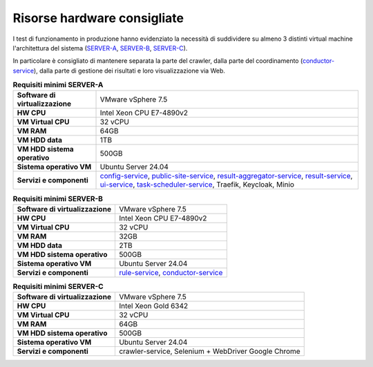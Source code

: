 Risorse hardware consigliate
=============================

I test di funzionamento in produzione hanno evidenziato la necessità
di suddividere su almeno 3 distinti virtual machine l'architettura del sistema (`SERVER-A <https://cnr-anac.github.io/trasparenzai-doc/installation/cpu_disk_memory_sizing.html#hwa-tab>`__, `SERVER-B <https://cnr-anac.github.io/trasparenzai-doc/installation/cpu_disk_memory_sizing.html#hwb-tab>`__, `SERVER-C <https://cnr-anac.github.io/trasparenzai-doc/installation/cpu_disk_memory_sizing.html#hwc-tab>`__).

In particolare è consigliato di mantenere separata la parte del crawler,
dalla parte del coordinamento (`conductor-service <https://cnr-anac.github.io/trasparenzai-doc/components/conductor-service.html>`__), dalla parte di gestione
dei risultati e loro visualizzazione via Web.

.. _hwa-tab:
.. list-table:: **Requisiti minimi SERVER-A**

   * - **Software di virtualizzazione**
     - VMware vSphere 7.5
   * - **HW CPU**
     - Intel Xeon CPU E7-4890v2
   * - **VM Virtual CPU**
     - 32 vCPU
   * - **VM RAM**
     - 64GB
   * - **VM HDD data**
     - 1TB
   * - **VM HDD sistema operativo**
     - 500GB
   * - **Sistema operativo VM**
     - Ubuntu Server 24.04
   * - **Servizi e componenti**
     - `config-service <https://cnr-anac.github.io/trasparenzai-doc/components/config-service.html>`__, `public-site-service <https://cnr-anac.github.io/trasparenzai-doc/components/public-site-service.html>`__, `result-aggregator-service <https://cnr-anac.github.io/trasparenzai-doc/components/result-aggregator-service.html>`__, `result-service <https://cnr-anac.github.io/trasparenzai-doc/components/result-service.html>`__, `ui-service <https://cnr-anac.github.io/trasparenzai-doc/components/ui-service.html>`__, `task-scheduler-service <https://cnr-anac.github.io/trasparenzai-doc/components/task-scheduler-service.html>`__, Traefik, Keycloak, Minio

.. _hwb-tab:
.. list-table:: **Requisiti minimi SERVER-B**

   * - **Software di virtualizzazione**
     - VMware vSphere 7.5
   * - **HW CPU**
     - Intel Xeon CPU E7-4890v2
   * - **VM Virtual CPU**
     - 32 vCPU
   * - **VM RAM**
     - 32GB
   * - **VM HDD data**
     - 2TB
   * - **VM HDD sistema operativo**
     - 500GB
   * - **Sistema operativo VM**
     - Ubuntu Server 24.04
   * - **Servizi e componenti**
     - `rule-service <https://cnr-anac.github.io/trasparenzai-doc/components/rule-service.html>`__, `conductor-service <https://cnr-anac.github.io/trasparenzai-doc/components/conductor-service.html>`__

.. _hwc-tab:
.. list-table:: **Requisiti minimi SERVER-C**

   * - **Software di virtualizzazione**
     - VMware vSphere 7.5
   * - **HW CPU**
     - Intel Xeon Gold 6342
   * - **VM Virtual CPU**
     - 32 vCPU
   * - **VM RAM**
     - 64GB
   * - **VM HDD sistema operativo**
     - 500GB
   * - **Sistema operativo VM**
     - Ubuntu Server 24.04
   * - **Servizi e componenti**
     - crawler-service, Selenium + WebDriver Google Chrome
